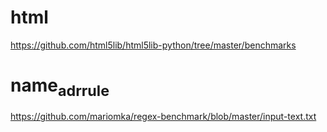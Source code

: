 
* html
https://github.com/html5lib/html5lib-python/tree/master/benchmarks
* name_adr_rule
https://github.com/mariomka/regex-benchmark/blob/master/input-text.txt

